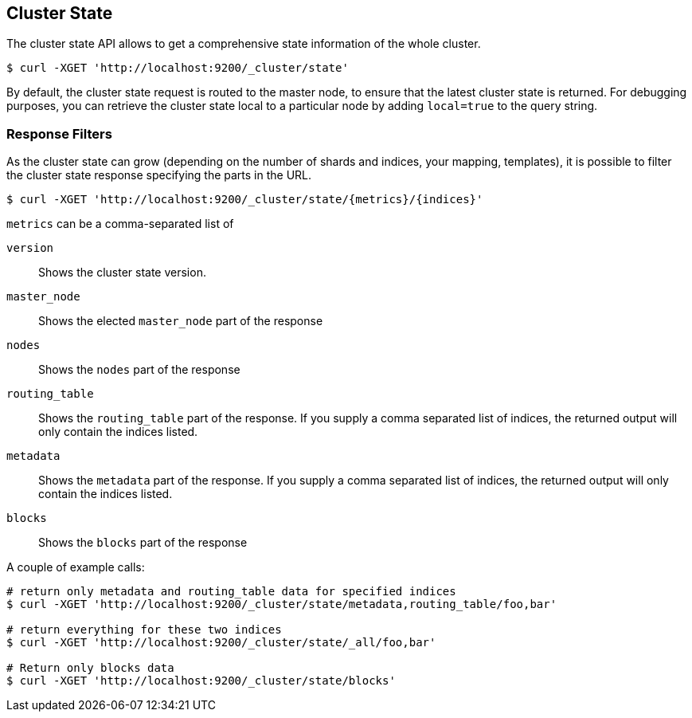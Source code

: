 [[cluster-state]]
== Cluster State

The cluster state API allows to get a comprehensive state information of
the whole cluster.

[source,js]
--------------------------------------------------
$ curl -XGET 'http://localhost:9200/_cluster/state'
--------------------------------------------------

By default, the cluster state request is routed to the master node, to
ensure that the latest cluster state is returned.   
For debugging purposes, you can retrieve the cluster state local to a
particular node by adding `local=true` to the  query string.

[float]
=== Response Filters

As the cluster state can grow (depending on the number of shards and indices, your mapping, templates),
it is possible to filter the cluster state response specifying the parts in the URL.

[source,js]
--------------------------------------------------
$ curl -XGET 'http://localhost:9200/_cluster/state/{metrics}/{indices}'
--------------------------------------------------

`metrics` can be a comma-separated list of

`version`::
    Shows the cluster state version.

`master_node`::
    Shows the elected `master_node` part of the response

`nodes`::
    Shows the `nodes` part of the response

`routing_table`::
    Shows the `routing_table` part of the response. If you supply a comma separated list of indices, the returned output will only contain the indices listed.

`metadata`::
    Shows the `metadata` part of the response. If you supply a comma separated list of indices, the returned output will only contain the indices listed.

`blocks`::
    Shows the `blocks` part of the response

A couple of example calls:

[source,js]
--------------------------------------------------
# return only metadata and routing_table data for specified indices
$ curl -XGET 'http://localhost:9200/_cluster/state/metadata,routing_table/foo,bar'

# return everything for these two indices
$ curl -XGET 'http://localhost:9200/_cluster/state/_all/foo,bar'

# Return only blocks data
$ curl -XGET 'http://localhost:9200/_cluster/state/blocks'
--------------------------------------------------

